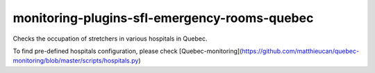 monitoring-plugins-sfl-emergency-rooms-quebec
=============================================

Checks the occupation of stretchers in various hospitals in Quebec.

To find pre-defined hospitals configuration, please check
[Quebec-monitoring](https://github.com/matthieucan/quebec-monitoring/blob/master/scripts/hospitals.py)
